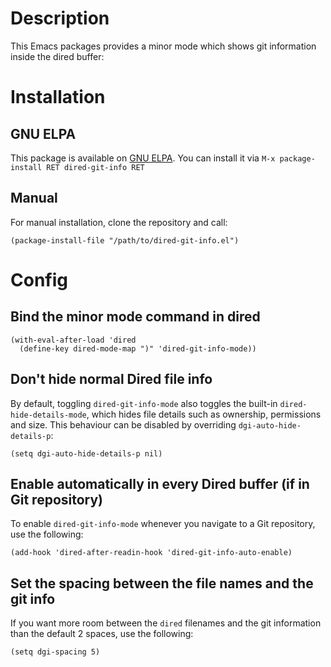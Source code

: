 #+BEGIN_HTML
<a href="https://elpa.gnu.org/packages/dired-git-info.html"><img alt="GNU ELPA" src="https://elpa.gnu.org/favicon.png"/></a>
#+END_HTML

* Description

This Emacs packages provides a minor mode which shows git information inside
the dired buffer:

[[./images/screenshot2.png]]

* Installation

** GNU ELPA

This package is available on [[https://elpa.gnu.org][GNU ELPA]]. You can install it via =M-x package-install RET dired-git-info RET=

** Manual

For manual installation, clone the repository and call:

#+BEGIN_SRC elisp
(package-install-file "/path/to/dired-git-info.el")
#+END_SRC

* Config

** Bind the minor mode command in dired

#+BEGIN_SRC elisp
(with-eval-after-load 'dired
  (define-key dired-mode-map ")" 'dired-git-info-mode))
#+END_SRC

** Don't hide normal Dired file info

By default, toggling =dired-git-info-mode= also toggles the built-in
=dired-hide-details-mode=, which hides file details such as ownership,
permissions and size. This behaviour can be disabled by overriding
=dgi-auto-hide-details-p=:

#+BEGIN_SRC elisp
(setq dgi-auto-hide-details-p nil)
#+END_SRC

** Enable automatically in every Dired buffer (if in Git repository)

To enable =dired-git-info-mode= whenever you navigate to a Git repository, use
the following:
#+BEGIN_SRC elisp
(add-hook 'dired-after-readin-hook 'dired-git-info-auto-enable)
#+END_SRC

** Set the spacing between the file names and the git info

If you want more room between the ~dired~ filenames and the git information than
the default 2 spaces, use the following:
#+BEGIN_SRC elisp
(setq dgi-spacing 5)
#+END_SRC
